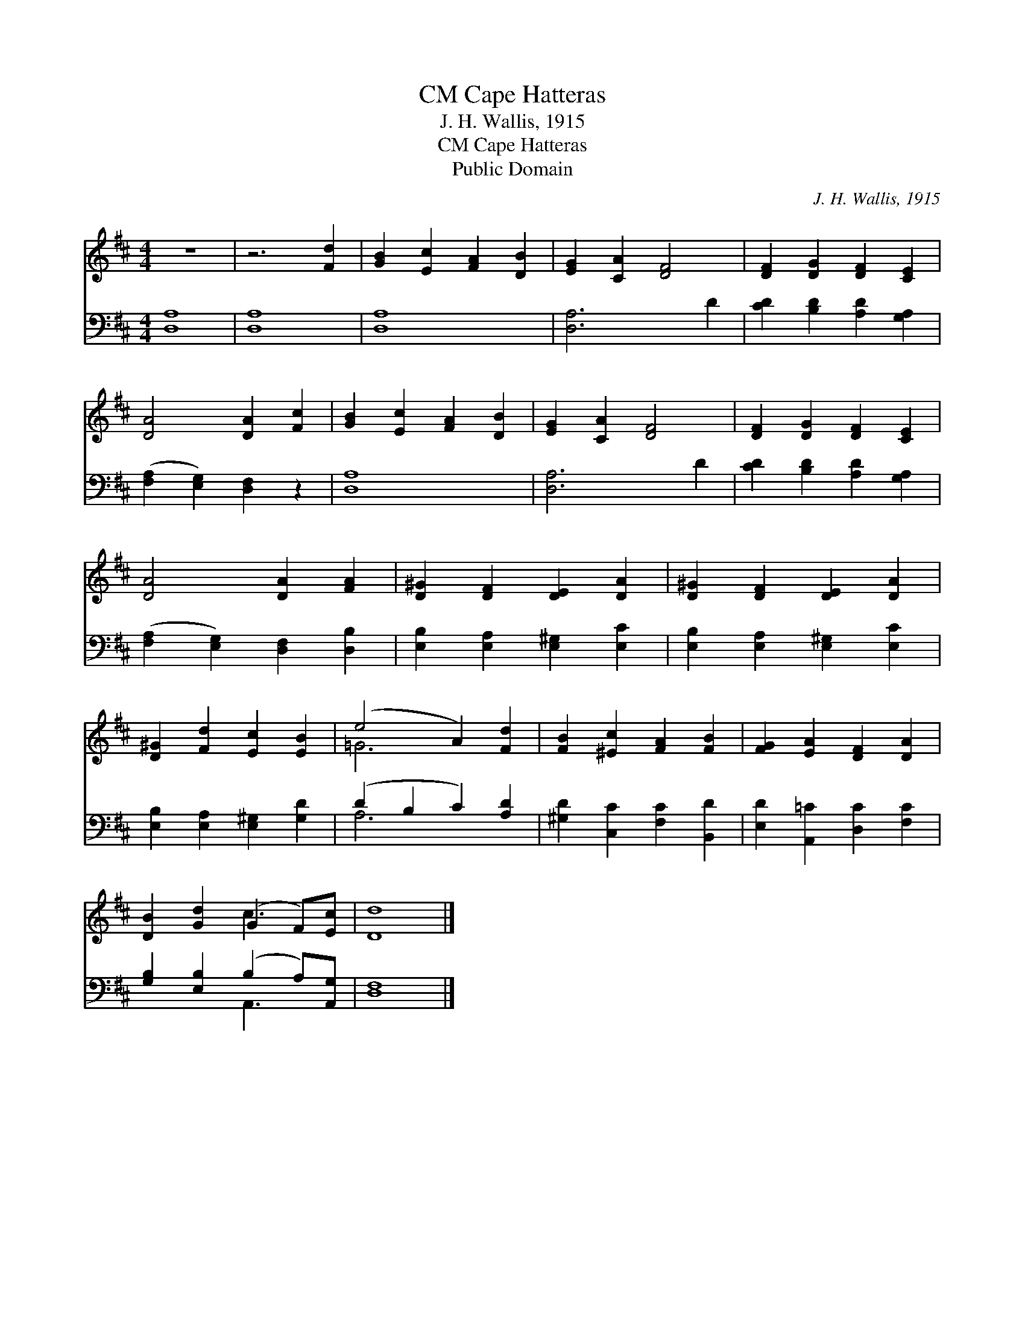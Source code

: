 X:1
T:Cape Hatteras, CM
T:J. H. Wallis, 1915
T:Cape Hatteras, CM
T:Public Domain
C:J. H. Wallis, 1915
Z:Public Domain
%%score ( 1 2 ) ( 3 4 )
L:1/8
M:4/4
K:D
V:1 treble 
V:2 treble 
V:3 bass 
V:4 bass 
V:1
 z8 | z6 [Fd]2 | [GB]2 [Ec]2 [FA]2 [DB]2 | [EG]2 [CA]2 [DF]4 | [DF]2 [DG]2 [DF]2 [CE]2 | %5
 [DA]4 [DA]2 [Fc]2 | [GB]2 [Ec]2 [FA]2 [DB]2 | [EG]2 [CA]2 [DF]4 | [DF]2 [DG]2 [DF]2 [CE]2 | %9
 [DA]4 [DA]2 [FA]2 | [D^G]2 [DF]2 [DE]2 [DA]2 | [D^G]2 [DF]2 [DE]2 [DA]2 | %12
 [D^G]2 [Fd]2 [Ec]2 [EB]2 | (e4 A2) [Fd]2 | [FB]2 [^Ec]2 [FA]2 [FB]2 | [FG]2 [EA]2 [DF]2 [DA]2 | %16
 [DB]2 [Gd]2 (G2 F)[Ec] | [Dd]8 |] %18
V:2
 x8 | x8 | x8 | x8 | x8 | x8 | x8 | x8 | x8 | x8 | x8 | x8 | x8 | =G6 x2 | x8 | x8 | x4 c3 x | %17
 x8 |] %18
V:3
 [D,A,]8 | [D,A,]8 | [D,A,]8 | [D,A,]6 D2 | [CD]2 [B,D]2 [A,D]2 [G,A,]2 | %5
 ([F,A,]2 [E,G,]2) [D,F,]2 z2 | [D,A,]8 | [D,A,]6 D2 | [CD]2 [B,D]2 [A,D]2 [G,A,]2 | %9
 ([F,A,]2 [E,G,]2) [D,F,]2 [D,B,]2 | [E,B,]2 [E,A,]2 [E,^G,]2 [E,C]2 | %11
 [E,B,]2 [E,A,]2 [E,^G,]2 [E,C]2 | [E,B,]2 [E,A,]2 [E,^G,]2 [G,D]2 | (D2 B,2 C2) [A,D]2 | %14
 [^G,D]2 [C,C]2 [F,C]2 [B,,D]2 | [E,D]2 [A,,=C]2 [D,C]2 [F,C]2 | [G,B,]2 [E,B,]2 (B,2 A,)[A,,G,] | %17
 [D,F,]8 |] %18
V:4
 x8 | x8 | x8 | x8 | x8 | x8 | x8 | x8 | x8 | x8 | x8 | x8 | x8 | A,6 x2 | x8 | x8 | x4 A,,3 x | %17
 x8 |] %18

